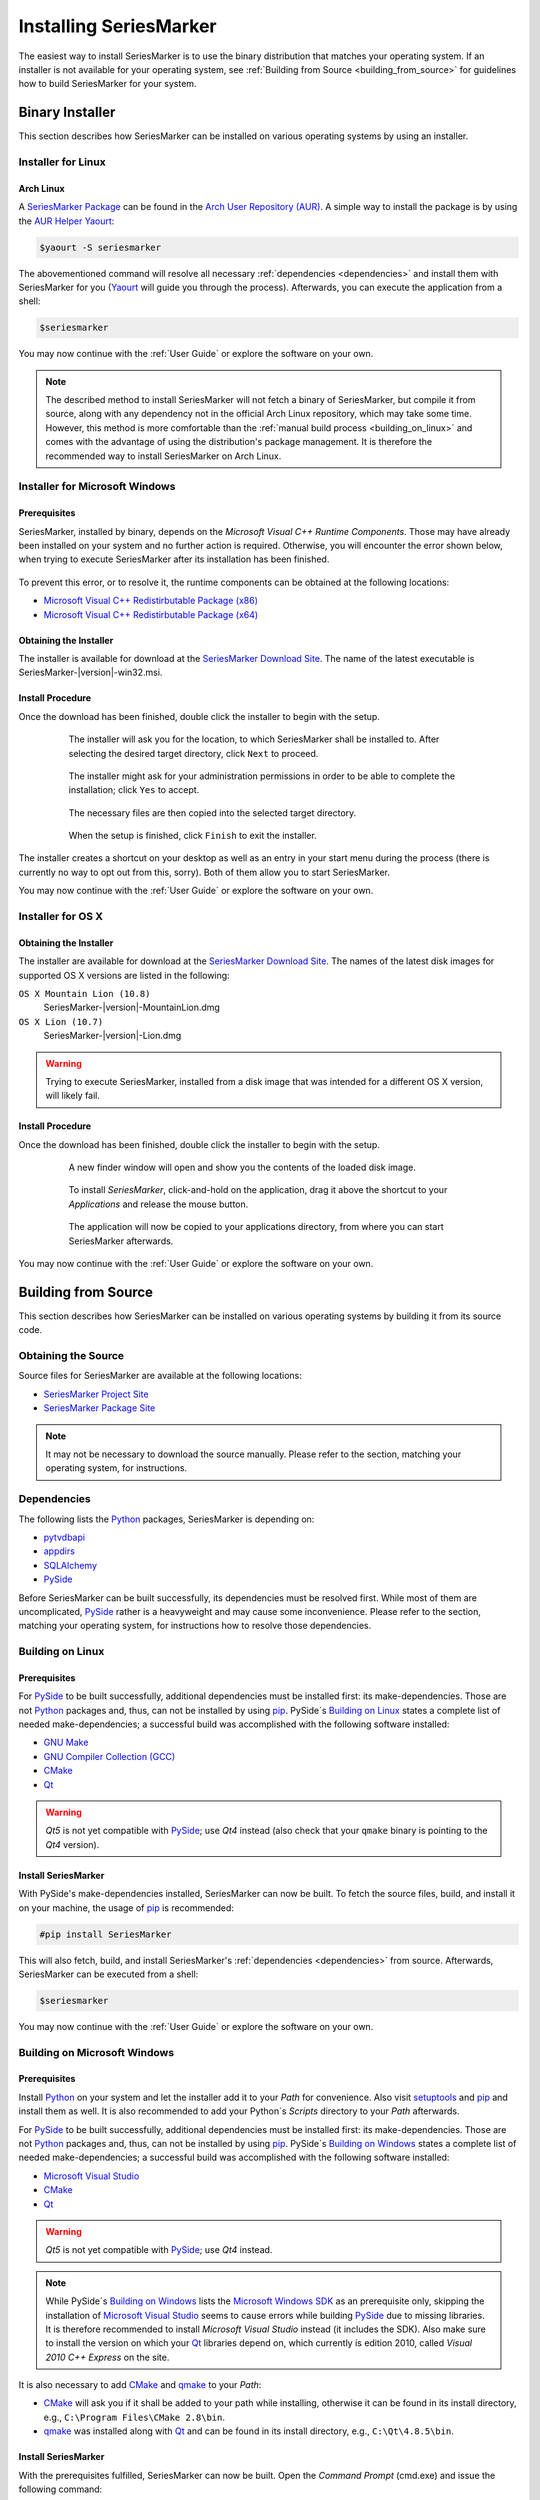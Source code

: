 #######################
Installing SeriesMarker
#######################

The easiest way to install SeriesMarker is to use the binary distribution
that matches your operating system. If an installer is not available for your
operating system, see :ref:`Building from Source <building_from_source>` for
guidelines how to build SeriesMarker for your system.


****************
Binary Installer
****************

This section describes how SeriesMarker can be installed on various
operating systems by using an installer.


Installer for Linux
===================


Arch Linux
----------

A `SeriesMarker Package`_ can be found in the `Arch User Repository (AUR)`_.
A simple way to install the package is by using the `AUR Helper`_ `Yaourt`_: 

.. code-block:: bash

	$yaourt -S seriesmarker
	
The abovementioned command will resolve all necessary
:ref:`dependencies <dependencies>` and install them with SeriesMarker for
you (`Yaourt`_ will guide you through the process). Afterwards, you can
execute the application from a shell:

.. code-block:: bash

	$seriesmarker
	
You may now continue with the :ref:`User Guide` or explore the
software on your own.

.. note::
	The described method to install SeriesMarker will not fetch a binary of
	SeriesMarker, but compile it from source, along with any dependency not
	in the official Arch Linux repository, which may take some time. However,
	this method is more comfortable	than the
	:ref:`manual build process <building_on_linux>` and comes with the
	advantage of using the distribution's package management. It is
	therefore the recommended way to install SeriesMarker on Arch Linux. 


Installer for Microsoft Windows
===============================

Prerequisites
-------------

SeriesMarker, installed by binary, depends on the
`Microsoft Visual C++ Runtime Components`. Those may have already been
installed on your system and no further action is required. Otherwise, you
will encounter the error shown below, when trying to execute SeriesMarker
after its installation has been finished.

	.. image:: images/install_win/MSVCRError.png
	
To prevent this error, or to resolve it, the runtime components can be
obtained at the following locations:

* `Microsoft Visual C++ Redistirbutable Package (x86)`_
* `Microsoft Visual C++ Redistirbutable Package (x64)`_


Obtaining the Installer
-----------------------

The installer is available for download at the `SeriesMarker Download Site`_.
The name of the latest executable is SeriesMarker-|version|-win32.msi.

.. _install_procedure_win:

Install Procedure
-----------------

Once the download has been finished, double click the installer to begin
with the setup.

	.. figure:: images/install_win/TargetLocation.png
		:scale: 50 %   

		The installer will ask you for the location, to which SeriesMarker 
		shall be installed to. After selecting the desired target directory,
		click ``Next`` to proceed.
		
	.. figure:: images/install_win/UserAccountControl.png
		:scale: 50 %
	
		The installer might ask for your administration permissions
		in order to be able to complete the installation; click ``Yes``
		to accept.
	
	.. figure:: images/install_win/CopyingFiles.png
		:scale: 50 %
	
		The necessary files are then copied into the selected target directory.
	
	.. figure:: images/install_win/InstallComplete.png
		:scale: 50 %   

		When the setup is finished, click ``Finish`` to exit the installer. 

The installer creates a shortcut on your desktop as well as an entry
in your start menu during the process (there is currently no way to opt out
from this, sorry). Both of them allow you to start SeriesMarker.

You may now continue with the :ref:`User Guide` or explore the software
on your own.


Installer for OS X
==================


Obtaining the Installer
-----------------------

The installer are available for download at the `SeriesMarker Download Site`_.
The names of the latest disk images for supported OS X versions are listed
in the following:

``OS X Mountain Lion (10.8)``
	SeriesMarker-|version|-MountainLion.dmg
``OS X Lion (10.7)``
	SeriesMarker-|version|-Lion.dmg

.. warning::

	Trying to execute SeriesMarker, installed from a disk image that was
	intended for a different OS X version, will likely fail. 

.. _install_procedure_mac:

Install Procedure
-----------------

Once the download has been finished, double click the installer to begin
with the setup.

	.. figure:: images/install_osx/DiskImageOpen.png
	   :scale: 10 %
       
	   A new finder window will open and show you the contents of the
	   loaded disk image.
		
	.. figure:: images/install_osx/DiskImageDragnDrop.png
	   :scale: 50 %   

	   To install `SeriesMarker`, click-and-hold on the application,
	   drag it above the shortcut to your `Applications` and release
	   the mouse button.  
		
	.. figure:: images/install_osx/DiskImageCopy.png
	   :scale: 50 %   

	   The application will now be copied to your applications directory,
	   from where you can start SeriesMarker afterwards.

You may now continue with the :ref:`User Guide` or explore the
software on your own.


.. _building_from_source:

********************
Building from Source
********************

This section describes how SeriesMarker can be installed on various operating
systems by building it from its source code.


Obtaining the Source
====================

Source files for SeriesMarker are available at the following locations:

* `SeriesMarker Project Site`_
* `SeriesMarker Package Site`_

.. note::

	It may not be necessary to download the source manually. Please refer to
	the section, matching your operating system, for instructions.


.. _dependencies:

Dependencies
============

The following lists the `Python`_ packages, SeriesMarker is depending on:

* `pytvdbapi`_
* `appdirs`_
* `SQLAlchemy`_
* `PySide`_

Before SeriesMarker can be built successfully, its dependencies must be
resolved first. While most of them are uncomplicated, `PySide`_ rather is a
heavyweight and may cause some inconvenience. Please refer to the section,
matching your operating system, for instructions how to resolve those
dependencies.


.. _building_on_linux:

Building on Linux
=================

Prerequisites
-------------

For `PySide`_ to be built successfully, additional dependencies must be
installed first: its make-dependencies. Those are not `Python`_ packages and,
thus, can not be installed by using `pip`_. PySide´s `Building on Linux`_ states
a complete list of needed make-dependencies; a successful build was
accomplished with the following software installed:

* `GNU Make`_
* `GNU Compiler Collection (GCC)`_
* `CMake`_
* `Qt`_

.. warning::
	
	*Qt5* is not yet compatible with `PySide`_; use *Qt4* instead
	(also check that your ``qmake`` binary is pointing to the *Qt4* version).
	

Install SeriesMarker
--------------------

With PySide's make-dependencies installed, SeriesMarker can now be built.
To fetch the source files, build, and install it on your machine,
the usage of `pip`_ is recommended: 

.. code-block:: bash

	#pip install SeriesMarker
	
This will also fetch, build, and install SeriesMarker's
:ref:`dependencies <dependencies>` from source. Afterwards, SeriesMarker
can be executed from a shell:

.. code-block:: bash

	$seriesmarker
	
You may now continue with the :ref:`User Guide` or explore the software
on your own.
 

Building on Microsoft Windows
=============================

.. _building_on_win_pre:

Prerequisites
-------------

Install `Python`_ on your system and let the installer add it to your `Path`
for convenience. Also visit `setuptools`_ and `pip`_ and install
them as well. It is also recommended to add your Python`s `Scripts` directory
to your `Path` afterwards.

For `PySide`_ to be built successfully, additional dependencies must be
installed first: its make-dependencies. Those are not `Python`_ packages and,
thus, can not be installed by using `pip`_. PySide´s
`Building on Windows <PySide_Building_on_Windows>`_ states a complete list of
needed make-dependencies; a successful build was accomplished with the
following software installed:

* `Microsoft Visual Studio`_
* `CMake`_
* `Qt`_

.. warning::
	
	*Qt5* is not yet compatible with `PySide`_; use *Qt4* instead.
	
.. note::
	
	While PySide´s `Building on Windows <PySide_Building_on_Windows>`_ lists
	the	`Microsoft Windows SDK`_ as an prerequisite only, skipping the
	installation of	`Microsoft Visual Studio`_ seems to cause errors while
	building `PySide`_ due to missing libraries. It is therefore recommended
	to install `Microsoft Visual Studio` instead (it includes the SDK). 
	Also make sure to install the version on which your `Qt`_ libraries
	depend on, which currently is edition 2010,
	called `Visual 2010 C++ Express` on the site.
	
It is also necessary to add `CMake`_ and `qmake`_ to your `Path`:

*
	`CMake`_ will ask you if it shall be added to your path while installing,
 	otherwise it can be found in its install directory, e.g.,
 	``C:\Program Files\CMake 2.8\bin``.
*
	`qmake`_ was installed along with `Qt`_ and can be found in its install
	directory, e.g., ``C:\Qt\4.8.5\bin``.


Install SeriesMarker
--------------------

With the prerequisites fulfilled, SeriesMarker can now be built. Open the
`Command Prompt` (cmd.exe) and issue the following command:

.. code-block:: none
	
	pip install SeriesMarker
	
This will fetch, build, and install SeriesMarker together with its
:ref:`dependencies <dependencies>` from source.

Afterwards, the SeriesMarker executable can be found within your Python's 
`Scripts` directory. It is recommended to create a shortcut for it, having,
e.g., 

.. code-block:: none

	C:\Python33\python.exe C:\Python33\Scripts\seriesmarker

as the shortcut's `Target`. SeriesMarker can then be executed conveniently
via the shortcut.

You may now continue with the :ref:`User Guide` or explore the software
on your own.



.. _building_on_osx: 

Building on OS X
================


.. _building_on_osx_pre:

Prerequisites
-------------

Due to a `PySide bug`_, it is currently not possible to build SeriesMarker's
:ref:`dependencies <dependencies>` by using `pip`_ from the official `Python`_
release on OS X. The recommended way to build SeriesMarker is by using
`MacPorts`_.

To build SeriesMarker and its :ref:`dependencies <dependencies>`,
`MacPorts`_ requires an installed copy of `Xcode`_, which can be found
in the `Mac App Store`_ on your system for free. It also requires the
`Command Line Tools`, which can be installed from within `Xcode`_:

#. Start Xcode and open the ``Preferences`` via the `Xcode` menu.
#. Click on the ``Downloads`` tab.
#. Click the ``Install`` button next to the `Command Line Tools` entry. 

More information can be found at `Installing MacPorts <MacPorts_Install>`_.

.. note::
	It is not sufficient to install the `Command Line Tools` only,
	leaving out `Xcode`_.
	
.. note::
	If you intend to create a distributable binary for OS X as well,
	you should also fulfill the :ref:`distribute_osx_pre_plus` before
	continuing.


.. _building_osx_install_deps:	

Install Dependencies
--------------------

With `MacPorts`_ installed, open a shell and enter the following command
to update your ports database (see the `MacPorts Guide <MacPorts_Guide>`_
for more information):

.. code-block:: bash

	$sudo port selfupdate

The following commands will install those of SeriesMarker's
:ref:`dependencies <dependencies>`, which are available as ports:

.. code-block:: bash

	$sudo port install python33
	$sudo port install py33-pyside
	$sudo port install py33-sqlalchemy
	
.. note::
	In the default configuration of `MacPorts`_, pre-build packages are
	loaded instead of building them from source.

The commands mentioned above will also install all necessary
make-dependencies, including `Qt`_.

By issuing the following command, the `MacPorts`_ version of `pip`_ can
be installed and, with it, the remaining :ref:`dependencies <dependencies>`
as well:

.. code-block:: bash

	$sudo port install py33-pip
	$sudo pip-3.3 install pytvdbapi
	$sudo pip-3.3 install appdirs


Install SeriesMarker
-----------------------

The following command will fetch the latest source distribution from
the `SeriesMarker Package Site`_, build, and install the application.

.. code-block:: bash

	$sudo pip-3.3 install --no-deps SeriesMarker

.. note::	
	Due to the mix of installation methods, some packages are not being
	recognized correctly by `pip`_. The parameter ``--no-deps`` prevents
	it from re-building SeriesMarkers' :ref:`dependencies <dependencies>`,
	which have been installed beforehand.
	
The location of the SeriesMarker executable is displayed at the end of the
install process by `pip`_, e.g.:

.. code-block:: none

	/opt/local/Library/Frameworks/Python.framework/Versions/3.3/bin/seriesmarker
	
SeriesMarker can now be started from within a shell at this path. You may
want to create a shortcut to the executable for your convenience, e.g., in
your applications directory:

.. code-block:: bash

	$ln -s /opt/local/Library/Frameworks/Python.framework/Versions/3.3/bin/seriesmarker /Applications/SeriesMarker

You may now continue with the :ref:`User Guide` or explore the software on your own.

	
.. _appdirs: https://github.com/ActiveState/appdirs/
.. _Arch User Repository (AUR): https://wiki.archlinux.org/index.php/AUR_User_Guidelines
.. _AUR Helper: https://wiki.archlinux.org/index.php/AUR_helper
.. _CMake: http://www.cmake.org/
.. _GNU Make: https://www.gnu.org/software/make/
.. _GNU Compiler Collection (GCC): http://gcc.gnu.org
.. _MacPorts: https://www.macports.org/
.. _MacPorts_Install: https://www.macports.org/install.php
.. _MacPorts_Guide: https://www.macports.org/guide/#using
.. _Mac App Store: https://www.apple.com/de/osx/apps/app-store.html
.. _Microsoft .NET Framework: https://www.microsoft.com/en-us/download/details.aspx?id=17718
.. _Microsoft Visual C++ Redistirbutable Package (x86): https://www.microsoft.com/en-us/download/details.aspx?id=8328
.. _Microsoft Visual C++ Redistirbutable Package (x64): https://www.microsoft.com/en-us/download/details.aspx?id=13523
.. _Microsoft Visual Studio: https://www.microsoft.com/visualstudio/
.. _Microsoft Windows SDK: https://www.microsoft.com/en-us/download/details.aspx?id=8279
.. _NMAKE: https://msdn.microsoft.com/en-us/library/dd9y37ha.aspx
.. _pip: https://www.pip-installer.org
.. _pytvdbapi: https://github.com/fuzzycode/pytvdbapi/
.. _PySide: https://qt-project.org/wiki/PySide/
.. _PySide_Binaries_Linux: https://qt-project.org/wiki/PySide_Binaries_Linux
	.. _Binaries
.. _PySide_Binaries_Windows: http://qt-project.org/wiki/PySide_Binaries_Windows
.. _PySide_Building_on_Linux: https://qt-project.org/wiki/Building_PySide_on_Linux/
	.. _Building on Linux: PySide_Building_on_Linux_
.. _PySide_Building_on_Windows: http://qt-project.org/wiki/Building_PySide_on_Windows/
.. _PySide bug: https://bugreports.qt-project.org/browse/PYSIDE-178
.. _Python: http://www.python.org
.. _Qt: https://qt-project.org/
.. _qmake: https://en.wikipedia.org/wiki/Qmake
.. _setuptools: https://pypi.python.org/pypi/setuptools/
.. _SeriesMarker Download Site: https://sourceforge.net/projects/seriesmarker/files/
.. _SeriesMarker Project Site: https://toroettg.github.io/SeriesMarker/
.. _SeriesMarker Package: https://aur.archlinux.org/packages/seriesmarker/
.. _SeriesMarker Package Site: https://pypi.python.org/pypi/SeriesMarker/
.. _SQLAlchemy: http://www.sqlalchemy.org/
.. _Xcode: https://developer.apple.com/xcode/
.. _Yaourt: https://wiki.archlinux.org/index.php/Yaourt


